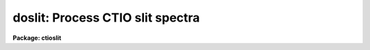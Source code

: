 .. _doslit:

doslit: Process CTIO slit spectra
=================================

**Package: ctioslit**

.. raw:: html

  </tr></table><p>
  <h3>Name</h3>
  <!-- BeginSection: 'NAME' -->
  <p>
  doslit -- Slit spectra data reduction task
  </p>
  <!-- EndSection:   'NAME' -->
  <h3>Usage</h3>
  <!-- BeginSection: 'USAGE' -->
  <p>
  doslit objects
  </p>
  <!-- EndSection:   'USAGE' -->
  <h3>Summary</h3>
  <!-- BeginSection: 'SUMMARY' -->
  <p>
  <b>Doslit</b> extracts, sky subtracts, wavelength calibrates, and flux
  calibrates simple two dimensional slit spectra which have been processed to
  remove the detector characteristics; i.e. CCD images have been bias, dark
  count, and flat field corrected.  It is primarily intended for
  spectrophotometry or radial velocities of stellar spectra with the spectra
  aligned with one of the image axes; i.e. the assumption is that extractions
  can be done by summing along image lines or columns.  The alignment does
  not have to be precise but only close enough that the wavelength difference
  across the spectrum profiles is insignificant.  The task is available
  in the <b>ctioslit</b>, <b>kpnoslit</b>, <b>kpnocoude</b>, and <b>specred</b>
  packages.
  </p>
  <!-- EndSection:   'SUMMARY' -->
  <h3>Parameters</h3>
  <!-- BeginSection: 'PARAMETERS' -->
  <dl>
  <dt><b>objects</b></dt>
  <!-- Sec='PARAMETERS' Level=0 Label='objects' Line='objects' -->
  <dd>List of object images to be processed.  Previously processed spectra are
  ignored unless the <i>redo</i> flag is set or the <i>update</i> flag is set
  and dependent calibration data has changed.  If the images contain the
  keyword IMAGETYP then only those with a value of <span style="font-family: monospace;">"object"</span> or <span style="font-family: monospace;">"OBJECT"</span>
  are used and those with a value of <span style="font-family: monospace;">"comp"</span> or <span style="font-family: monospace;">"COMPARISON"</span> are added
  to the list of arcs.  Extracted spectra are ignored.
  </dd>
  </dl>
  <dl>
  <dt><b>arcs = <span style="font-family: monospace;">""</span> (at least one if dispersion correcting)</b></dt>
  <!-- Sec='PARAMETERS' Level=0 Label='arcs' Line='arcs = "" (at least one if dispersion correcting)' -->
  <dd>List of arc calibration spectra.  These spectra are used to define
  the dispersion functions.  The first spectrum is used to mark lines
  and set the dispersion function interactively and dispersion functions
  for all other arc spectra are derived from it.  If the images contain
  the keyword IMAGETYP then only those with a value of <span style="font-family: monospace;">"comp"</span> or
  <span style="font-family: monospace;">"COMPARISON"</span> are used.  All others are ignored as are extracted spectra.
  </dd>
  </dl>
  <dl>
  <dt><b>arctable = <span style="font-family: monospace;">""</span> (optional) (refspectra)</b></dt>
  <!-- Sec='PARAMETERS' Level=0 Label='arctable' Line='arctable = "" (optional) (refspectra)' -->
  <dd>Table defining which arc spectra are to be assigned to which object
  spectra (see <b>refspectra</b>).  If not specified an assignment based
  on a header parameter, <i>sparams.sort</i>, such as the Julian date
  is made.
  </dd>
  </dl>
  <dl>
  <dt><b>standards = <span style="font-family: monospace;">""</span> (at least one if flux calibrating)</b></dt>
  <!-- Sec='PARAMETERS' Level=0 Label='standards' Line='standards = "" (at least one if flux calibrating)' -->
  <dd>List of standard star spectra.  The standard stars must have entries in
  the calibration database (package parameter <i>caldir</i>).
  </dd>
  </dl>
  <dl>
  <dt><b>readnoise = <span style="font-family: monospace;">"rdnoise"</span>, gain = <span style="font-family: monospace;">"gain"</span> (apsum)</b></dt>
  <!-- Sec='PARAMETERS' Level=0 Label='readnoise' Line='readnoise = "rdnoise", gain = "gain" (apsum)' -->
  <dd>Read out noise in photons and detector gain in photons per data value.
  This parameter defines the minimum noise sigma and the conversion between
  photon Poisson statistics and the data number statistics.  Image header
  keywords (case insensitive) may be specified to obtain the values from the
  image header.
  </dd>
  </dl>
  <dl>
  <dt><b>datamax = INDEF (apsum.saturation)</b></dt>
  <!-- Sec='PARAMETERS' Level=0 Label='datamax' Line='datamax = INDEF (apsum.saturation)' -->
  <dd>The maximum data value which is not a cosmic ray.
  When cleaning cosmic rays and/or using variance weighted extraction
  very strong cosmic rays (pixel values much larger than the data) can
  cause these operations to behave poorly.  If a value other than INDEF
  is specified then all data pixels in excess of this value will be
  excluded and the algorithms will yield improved results.
  This applies only to the object spectra and not the standard star or
  arc spectra.  For more
  on this see the discussion of the saturation parameter in the
  <b>apextract</b> package.
  </dd>
  </dl>
  <dl>
  <dt><b>width = 5. (apedit)</b></dt>
  <!-- Sec='PARAMETERS' Level=0 Label='width' Line='width = 5. (apedit)' -->
  <dd>Approximate full width of the spectrum profiles.  This parameter is used
  to define a width and error radius for the profile centering algorithm.
  </dd>
  </dl>
  <dl>
  <dt><b>crval = INDEF, cdelt = INDEF (autoidentify)</b></dt>
  <!-- Sec='PARAMETERS' Level=0 Label='crval' Line='crval = INDEF, cdelt = INDEF (autoidentify)' -->
  <dd>These parameters specify an approximate central wavelength and dispersion.
  They may be specified as numerical values, INDEF, or image header keyword
  names whose values are to be used.
  If both these parameters are INDEF then the automatic identification will
  not be done.
  </dd>
  </dl>
  <dl>
  <dt><b>dispcor = yes</b></dt>
  <!-- Sec='PARAMETERS' Level=0 Label='dispcor' Line='dispcor = yes' -->
  <dd>Dispersion correct spectra?  This may involve either defining a nonlinear
  dispersion coordinate system in the image header or resampling the
  spectra to uniform linear wavelength coordinates as selected by
  the parameter <i>sparams.linearize</i>.
  </dd>
  </dl>
  <dl>
  <dt><b>extcor = no</b></dt>
  <!-- Sec='PARAMETERS' Level=0 Label='extcor' Line='extcor = no' -->
  <dd>Extinction correct the spectra?
  </dd>
  </dl>
  <dl>
  <dt><b>fluxcal = no</b></dt>
  <!-- Sec='PARAMETERS' Level=0 Label='fluxcal' Line='fluxcal = no' -->
  <dd>Flux calibrate the spectra using standard star observations?
  </dd>
  </dl>
  <dl>
  <dt><b>resize = no (apresize)</b></dt>
  <!-- Sec='PARAMETERS' Level=0 Label='resize' Line='resize = no (apresize)' -->
  <dd>Resize the default aperture for each object based on the spectrum profile?
  </dd>
  </dl>
  <dl>
  <dt><b>clean = no (apsum)</b></dt>
  <!-- Sec='PARAMETERS' Level=0 Label='clean' Line='clean = no (apsum)' -->
  <dd>Detect and correct for bad pixels during extraction?  This is the same
  as the clean option in the <b>apextract</b> package.  If yes this also
  implies variance weighted extraction.  In addition the datamax parameters
  can be useful.
  </dd>
  </dl>
  <dl>
  <dt><b>splot = no</b></dt>
  <!-- Sec='PARAMETERS' Level=0 Label='splot' Line='splot = no' -->
  <dd>Plot the final spectra with the task <b>splot</b>?  In quicklook mode
  this is automatic and in non-quicklook mode it is queried.
  </dd>
  </dl>
  <dl>
  <dt><b>redo = no</b></dt>
  <!-- Sec='PARAMETERS' Level=0 Label='redo' Line='redo = no' -->
  <dd>Redo operations previously done?  If no then previously processed spectra
  in the object list will not be processed unless required by the
  update option.
  </dd>
  </dl>
  <dl>
  <dt><b>update = no</b></dt>
  <!-- Sec='PARAMETERS' Level=0 Label='update' Line='update = no' -->
  <dd>Update processing of previously processed spectra if the
  dispersion reference image or standard star calibration data are changed?
  </dd>
  </dl>
  <dl>
  <dt><b>quicklook = no</b></dt>
  <!-- Sec='PARAMETERS' Level=0 Label='quicklook' Line='quicklook = no' -->
  <dd>Extract and calibrate spectra with minimal interaction?  In quicklook mode
  only the initial dispersion function solution and standard star setup are
  done interactively.  Normally the <i>splot</i> option is set in this mode to
  produce an automatic final spectrum plot for each object.  It is
  recommended that this mode not be used for final reductions.
  </dd>
  </dl>
  <dl>
  <dt><b>batch = yes</b></dt>
  <!-- Sec='PARAMETERS' Level=0 Label='batch' Line='batch = yes' -->
  <dd>Process spectra as a background or batch job provided there are no interactive
  steps remaining.
  </dd>
  </dl>
  <dl>
  <dt><b>listonly = no</b></dt>
  <!-- Sec='PARAMETERS' Level=0 Label='listonly' Line='listonly = no' -->
  <dd>List processing steps but don't process?
  </dd>
  </dl>
  <dl>
  <dt><b>sparams = <span style="font-family: monospace;">""</span> (pset)</b></dt>
  <!-- Sec='PARAMETERS' Level=0 Label='sparams' Line='sparams = "" (pset)' -->
  <dd>Name of parameter set containing additional processing parameters.  This
  parameter is only for indicating the link to the parameter set
  <b>sparams</b> and should not be given a value.  The parameter set may be
  examined and modified in the usual ways (typically with <span style="font-family: monospace;">"epar sparams"</span>
  or <span style="font-family: monospace;">":e sparams"</span> from the parameter editor).  The parameters are
  described below.
  </dd>
  </dl>
  <p style="text-align:center">-- GENERAL PARAMETERS --
  
  </p>
  <dl>
  <dt><b>line = INDEF, nsum = 10</b></dt>
  <!-- Sec='PARAMETERS' Level=0 Label='line' Line='line = INDEF, nsum = 10' -->
  <dd>The dispersion line (line or column perpendicular to the dispersion
  axis) and number of adjacent lines (half before and half after unless
  at the end of the image) used in finding, resizing,
  editing, and tracing operations.  A line of INDEF selects the middle of the
  image along the dispersion axis.
  </dd>
  </dl>
  <dl>
  <dt><b>extras = no (apsum)</b></dt>
  <!-- Sec='PARAMETERS' Level=0 Label='extras' Line='extras = no (apsum)' -->
  <dd>Include raw unweighted and uncleaned spectra, the background spectra, and
  the estimated sigmas in a three dimensional output image format.
  See the discussion in the <b>apextract</b> package for further information.
  </dd>
  </dl>
  <p style="text-align:center">-- DEFAULT APERTURE LIMITS --
  
  </p>
  <dl>
  <dt><b>lower = -3., upper = 3. (apdefault)</b></dt>
  <!-- Sec='PARAMETERS' Level=0 Label='lower' Line='lower = -3., upper = 3. (apdefault)' -->
  <dd>Default lower and upper aperture limits relative to the aperture center.
  These limits are used when the apertures are first defined.
  </dd>
  </dl>
  <p style="text-align:center">-- AUTOMATIC APERTURE RESIZING PARAMETERS --
  
  </p>
  <dl>
  <dt><b>ylevel = 0.05 (apresize)</b></dt>
  <!-- Sec='PARAMETERS' Level=0 Label='ylevel' Line='ylevel = 0.05 (apresize)' -->
  <dd>Fraction of the peak to set aperture limits during automatic resizing.
  </dd>
  </dl>
  <p style="text-align:center">-- TRACE PARAMETERS --
  
  </p>
  <dl>
  <dt><b>t_step = 10 (aptrace)</b></dt>
  <!-- Sec='PARAMETERS' Level=0 Label='t_step' Line='t_step = 10 (aptrace)' -->
  <dd>Step along the dispersion axis between determination of the spectrum
  positions.  Note the <i>nsum</i> parameter is also used to enhance the
  signal-to-noise at each step.
  </dd>
  </dl>
  <dl>
  <dt><b>t_function = <span style="font-family: monospace;">"spline3"</span>, t_order = 1 (aptrace)</b></dt>
  <!-- Sec='PARAMETERS' Level=0 Label='t_function' Line='t_function = "spline3", t_order = 1 (aptrace)' -->
  <dd>Default trace fitting function and order.  The fitting function types are
  <span style="font-family: monospace;">"chebyshev"</span> polynomial, <span style="font-family: monospace;">"legendre"</span> polynomial, <span style="font-family: monospace;">"spline1"</span> linear spline, and
  <span style="font-family: monospace;">"spline3"</span> cubic spline.  The order refers to the number of terms in the
  polynomial functions or the number of spline pieces in the spline
  functions.
  </dd>
  </dl>
  <dl>
  <dt><b>t_niterate = 1, t_low = 3., t_high = 3. (aptrace)</b></dt>
  <!-- Sec='PARAMETERS' Level=0 Label='t_niterate' Line='t_niterate = 1, t_low = 3., t_high = 3. (aptrace)' -->
  <dd>Default number of rejection iterations and rejection sigma thresholds.
  </dd>
  </dl>
  <p style="text-align:center">-- APERTURE EXTRACTION PARAMETERS --
  
  </p>
  <dl>
  <dt><b>weights = <span style="font-family: monospace;">"none"</span> (apsum) (none|variance)</b></dt>
  <!-- Sec='PARAMETERS' Level=0 Label='weights' Line='weights = "none" (apsum) (none|variance)' -->
  <dd>Type of extraction weighting.  Note that if the <i>clean</i> parameter is
  set then the weights used are <span style="font-family: monospace;">"variance"</span> regardless of the weights
  specified by this parameter.  The choices are:
  <dl>
  <dt><b><span style="font-family: monospace;">"none"</span></b></dt>
  <!-- Sec='PARAMETERS' Level=1 Label='' Line='"none"' -->
  <dd>The pixels are summed without weights except for partial pixels at the
  ends.
  </dd>
  </dl>
  <dl>
  <dt><b><span style="font-family: monospace;">"variance"</span></b></dt>
  <!-- Sec='PARAMETERS' Level=1 Label='' Line='"variance"' -->
  <dd>The extraction is weighted by the variance based on the data values
  and a poisson/ccd model using the <i>gain</i> and <i>readnoise</i>
  parameters.
  </dd>
  </dl>
  </dd>
  </dl>
  <dl>
  <dt><b>pfit = <span style="font-family: monospace;">"fit1d"</span> (apsum and approfile) (fit1d|fit2d)</b></dt>
  <!-- Sec='PARAMETERS' Level=0 Label='pfit' Line='pfit = "fit1d" (apsum and approfile) (fit1d|fit2d)' -->
  <dd>Type of profile fitting algorithm to use.  The <span style="font-family: monospace;">"fit1d"</span> algorithm is
  preferred except in cases of extreme tilt.
  </dd>
  </dl>
  <dl>
  <dt><b>lsigma = 3., usigma = 3. (apsum)</b></dt>
  <!-- Sec='PARAMETERS' Level=0 Label='lsigma' Line='lsigma = 3., usigma = 3. (apsum)' -->
  <dd>Lower and upper rejection thresholds, given as a number of times the
  estimated sigma of a pixel, for cleaning.
  </dd>
  </dl>
  <p style="text-align:center">-- DEFAULT BACKGROUND PARAMETERS --
  
  </p>
  <dl>
  <dt><b>background = <span style="font-family: monospace;">"fit"</span> (apsum) (none|average|median|minimum|fit)</b></dt>
  <!-- Sec='PARAMETERS' Level=0 Label='background' Line='background = "fit" (apsum) (none|average|median|minimum|fit)' -->
  <dd>Type of background subtraction.  The choices are <span style="font-family: monospace;">"none"</span> for no background
  subtraction, <span style="font-family: monospace;">"average"</span> to average the background within the background
  regions, <span style="font-family: monospace;">"median"</span> to use the median in the background regions, <span style="font-family: monospace;">"minimum"</span> to
  use the minimum in the background regions, or <span style="font-family: monospace;">"fit"</span> to fit across the
  dispersion using the background within the background regions.  Note that
  the <span style="font-family: monospace;">"average"</span> option does not do any medianing or bad pixel checking,
  something which is recommended.  The fitting option is slower than the
  other options and requires additional fitting parameter.
  </dd>
  </dl>
  <dl>
  <dt><b>b_function = <span style="font-family: monospace;">"legendre"</span>, b_order = 1 (apsum)</b></dt>
  <!-- Sec='PARAMETERS' Level=0 Label='b_function' Line='b_function = "legendre", b_order = 1 (apsum)' -->
  <dd>Default background fitting function and order.  The fitting function types are
  <span style="font-family: monospace;">"chebyshev"</span> polynomial, <span style="font-family: monospace;">"legendre"</span> polynomial, <span style="font-family: monospace;">"spline1"</span> linear spline, and
  <span style="font-family: monospace;">"spline3"</span> cubic spline.  The order refers to the number of
  terms in the polynomial functions or the number of spline pieces in the spline
  functions.
  </dd>
  </dl>
  <dl>
  <dt><b>b_sample = <span style="font-family: monospace;">"-10:-6,6:10"</span> (apsum)</b></dt>
  <!-- Sec='PARAMETERS' Level=0 Label='b_sample' Line='b_sample = "-10:-6,6:10" (apsum)' -->
  <dd>Default background sample.  The sample is given by a set of colon separated
  ranges each separated by either whitespace or commas.  The string <span style="font-family: monospace;">"*"</span> refers
  to all points.  Note that the background coordinates are relative to the
  aperture center and not image pixel coordinates so the endpoints need not
  be integer.  It is recommended that the background regions be examined
  and set interactively with the <span style="font-family: monospace;">'b'</span> key in the interactive aperture
  definition mode.  This requires <i>quicklook</i> to be no.
  </dd>
  </dl>
  <dl>
  <dt><b>b_naverage = -100 (apsum)</b></dt>
  <!-- Sec='PARAMETERS' Level=0 Label='b_naverage' Line='b_naverage = -100 (apsum)' -->
  <dd>Default number of points to average or median.  Positive numbers
  average that number of sequential points to form a fitting point.
  Negative numbers median that number, in absolute value, of sequential
  points.  A value of 1 does no averaging and each data point is used in the
  fit.
  </dd>
  </dl>
  <dl>
  <dt><b>b_niterate = 1 (apsum)</b></dt>
  <!-- Sec='PARAMETERS' Level=0 Label='b_niterate' Line='b_niterate = 1 (apsum)' -->
  <dd>Default number of rejection iterations.  If greater than zero the fit is
  used to detect deviant fitting points and reject them before repeating the
  fit.  The number of iterations of this process is given by this parameter.
  </dd>
  </dl>
  <dl>
  <dt><b>b_low_reject = 3., b_high_reject = 3. (apsum)</b></dt>
  <!-- Sec='PARAMETERS' Level=0 Label='b_low_reject' Line='b_low_reject = 3., b_high_reject = 3. (apsum)' -->
  <dd>Default background lower and upper rejection sigmas.  If greater than zero
  points deviating from the fit below and above the fit by more than this
  number of times the sigma of the residuals are rejected before refitting.
  </dd>
  </dl>
  <p style="text-align:center">-- ARC DISPERSION FUNCTION PARAMETERS --
  
  </p>
  <dl>
  <dt><b>threshold = 10. (autoidentify/identify/reidentify)</b></dt>
  <!-- Sec='PARAMETERS' Level=0 Label='threshold' Line='threshold = 10. (autoidentify/identify/reidentify)' -->
  <dd>In order for a feature center to be determined the range of pixel intensities
  around the feature must exceed this threshold.
  </dd>
  </dl>
  <dl>
  <dt><b>coordlist = <span style="font-family: monospace;">"linelists$idhenear.dat"</span> (autoidentify/identify)</b></dt>
  <!-- Sec='PARAMETERS' Level=0 Label='coordlist' Line='coordlist = "linelists$idhenear.dat" (autoidentify/identify)' -->
  <dd>Arc line list consisting of an ordered list of wavelengths.
  Some standard line lists are available in the directory <span style="font-family: monospace;">"linelists$"</span>.
  </dd>
  </dl>
  <dl>
  <dt><b>match = -3. (autoidentify/identify)</b></dt>
  <!-- Sec='PARAMETERS' Level=0 Label='match' Line='match = -3. (autoidentify/identify)' -->
  <dd>The maximum difference for a match between the dispersion function computed
  value and a wavelength in the coordinate list.
  </dd>
  </dl>
  <dl>
  <dt><b>fwidth = 4. (autoidentify/identify)</b></dt>
  <!-- Sec='PARAMETERS' Level=0 Label='fwidth' Line='fwidth = 4. (autoidentify/identify)' -->
  <dd>Approximate full base width (in pixels) of arc lines.
  </dd>
  </dl>
  <dl>
  <dt><b>cradius = 10. (reidentify)</b></dt>
  <!-- Sec='PARAMETERS' Level=0 Label='cradius' Line='cradius = 10. (reidentify)' -->
  <dd>Radius from previous position to reidentify arc line.
  </dd>
  </dl>
  <dl>
  <dt><b>i_function = <span style="font-family: monospace;">"spline3"</span>, i_order = 1 (autoidentify/identify)</b></dt>
  <!-- Sec='PARAMETERS' Level=0 Label='i_function' Line='i_function = "spline3", i_order = 1 (autoidentify/identify)' -->
  <dd>The default function and order to be fit to the arc wavelengths as a
  function of the pixel coordinate.  The functions choices are <span style="font-family: monospace;">"chebyshev"</span>,
  <span style="font-family: monospace;">"legendre"</span>, <span style="font-family: monospace;">"spline1"</span>, or <span style="font-family: monospace;">"spline3"</span>.
  </dd>
  </dl>
  <dl>
  <dt><b>i_niterate = 0, i_low = 3.0, i_high = 3.0 (autoidentify/identify)</b></dt>
  <!-- Sec='PARAMETERS' Level=0 Label='i_niterate' Line='i_niterate = 0, i_low = 3.0, i_high = 3.0 (autoidentify/identify)' -->
  <dd>Number of rejection iterations and sigma thresholds for rejecting arc
  lines from the dispersion function fits.
  </dd>
  </dl>
  <dl>
  <dt><b>refit = yes (reidentify)</b></dt>
  <!-- Sec='PARAMETERS' Level=0 Label='refit' Line='refit = yes (reidentify)' -->
  <dd>Refit the dispersion function?  If yes and there is more than 1 line
  and a dispersion function was defined in the initial arc reference then a new
  dispersion function of the same type as in the reference image is fit
  using the new pixel positions.  Otherwise only a zero point shift is
  determined for the revised fitted coordinates without changing the
  form of the dispersion function.
  </dd>
  </dl>
  <dl>
  <dt><b>addfeatures = no (reidentify)</b></dt>
  <!-- Sec='PARAMETERS' Level=0 Label='addfeatures' Line='addfeatures = no (reidentify)' -->
  <dd>Add new features from a line list during each reidentification?
  This option can be used to compensate for lost features from the
  reference solution.  Care should be exercised that misidentified features
  are not introduced.
  </dd>
  </dl>
  <p style="text-align:center">-- AUTOMATIC ARC ASSIGNMENT PARAMETERS --
  
  </p>
  <dl>
  <dt><b>select = <span style="font-family: monospace;">"interp"</span> (refspectra)</b></dt>
  <!-- Sec='PARAMETERS' Level=0 Label='select' Line='select = "interp" (refspectra)' -->
  <dd>Selection method for assigning wavelength calibration spectra.
  Note that an arc assignment table may be used to override the selection
  method and explicitly assign arc spectra to object spectra.
  The automatic selection methods are:
  <dl>
  <dt><b>average</b></dt>
  <!-- Sec='PARAMETERS' Level=1 Label='average' Line='average' -->
  <dd>Average two reference spectra without regard to any
  sort or group parameters.
  If only one reference spectrum is specified then it is assigned with a
  warning.  If more than two reference spectra are specified then only the
  first two are used and a warning is given.  There is no checking of the
  group values.
  </dd>
  </dl>
  <dl>
  <dt><b>following</b></dt>
  <!-- Sec='PARAMETERS' Level=1 Label='following' Line='following' -->
  <dd>Select the nearest following spectrum in the reference list based on the
  sort and group parameters.  If there is no following spectrum use the
  nearest preceding spectrum.
  </dd>
  </dl>
  <dl>
  <dt><b>interp</b></dt>
  <!-- Sec='PARAMETERS' Level=1 Label='interp' Line='interp' -->
  <dd>Interpolate between the preceding and following spectra in the reference
  list based on the sort and group parameters.  If there is no preceding and
  following spectrum use the nearest spectrum.  The interpolation is weighted
  by the relative distances of the sorting parameter (see cautions in
  DESCRIPTION section).
  </dd>
  </dl>
  <dl>
  <dt><b>match</b></dt>
  <!-- Sec='PARAMETERS' Level=1 Label='match' Line='match' -->
  <dd>Match each input spectrum with the reference spectrum list in order.
  This overrides any group values.
  </dd>
  </dl>
  <dl>
  <dt><b>nearest</b></dt>
  <!-- Sec='PARAMETERS' Level=1 Label='nearest' Line='nearest' -->
  <dd>Select the nearest spectrum in the reference list based on the sort and
  group parameters.
  </dd>
  </dl>
  <dl>
  <dt><b>preceding</b></dt>
  <!-- Sec='PARAMETERS' Level=1 Label='preceding' Line='preceding' -->
  <dd>Select the nearest preceding spectrum in the reference list based on the
  sort and group parameters.  If there is no preceding spectrum use the
  nearest following spectrum.
  </dd>
  </dl>
  </dd>
  </dl>
  <dl>
  <dt><b>sort = <span style="font-family: monospace;">"jd"</span> (setjd and refspectra)</b></dt>
  <!-- Sec='PARAMETERS' Level=0 Label='sort' Line='sort = "jd" (setjd and refspectra)' -->
  <dd>Image header keyword to be used as the sorting parameter for selection
  based on order.  The header parameter must be numeric but otherwise may
  be anything.  Common sorting parameters are times or positions.
  </dd>
  </dl>
  <dl>
  <dt><b>group = <span style="font-family: monospace;">"ljd"</span> (setjd and refspectra)</b></dt>
  <!-- Sec='PARAMETERS' Level=0 Label='group' Line='group = "ljd" (setjd and refspectra)' -->
  <dd>Image header keyword to be used to group spectra.  For those selection
  methods which use the group parameter the reference and object
  spectra must have identical values for this keyword.  This can
  be anything but it must be constant within a group.  Common grouping
  parameters are the date of observation <span style="font-family: monospace;">"date-obs"</span> (provided it does not
  change over a night) or the local Julian day number.
  </dd>
  </dl>
  <dl>
  <dt><b>time = no, timewrap = 17. (refspectra)</b></dt>
  <!-- Sec='PARAMETERS' Level=0 Label='time' Line='time = no, timewrap = 17. (refspectra)' -->
  <dd>Is the sorting parameter a 24 hour time?  If so then the time origin
  for the sorting is specified by the timewrap parameter.  This time
  should precede the first observation and follow the last observation
  in a 24 hour cycle.
  </dd>
  </dl>
  <p style="text-align:center">-- DISPERSION  CORRECTION PARAMETERS --
  
  </p>
  <dl>
  <dt><b>linearize = yes (dispcor)</b></dt>
  <!-- Sec='PARAMETERS' Level=0 Label='linearize' Line='linearize = yes (dispcor)' -->
  <dd>Interpolate the spectra to a linear dispersion sampling?  If yes the
  spectra will be interpolated to a linear or log linear sampling using
  the linear dispersion parameters specified by other parameters.  If
  no the nonlinear dispersion function(s) from the dispersion function
  database are assigned to the input image world coordinate system
  and the spectral data is not interpolated.  Note the interpolation
  function type is set by the package parameter <i>interp</i>.
  </dd>
  </dl>
  <dl>
  <dt><b>log = no (dispcor)</b></dt>
  <!-- Sec='PARAMETERS' Level=0 Label='log' Line='log = no (dispcor)' -->
  <dd>Use linear logarithmic wavelength coordinates?  Linear logarithmic
  wavelength coordinates have wavelength intervals which are constant
  in the logarithm of the wavelength.
  </dd>
  </dl>
  <dl>
  <dt><b>flux = yes (dispcor)</b></dt>
  <!-- Sec='PARAMETERS' Level=0 Label='flux' Line='flux = yes (dispcor)' -->
  <dd>Conserve the total flux during interpolation?  If <i>no</i> the output
  spectrum is interpolated from the input spectrum at each output
  wavelength coordinate.  If <i>yes</i> the input spectrum is integrated
  over the extent of each output pixel.  This is slower than
  simple interpolation.
  </dd>
  </dl>
  <p style="text-align:center">-- SENSITIVITY CALIBRATION PARAMETERS --
  
  </p>
  <dl>
  <dt><b>s_function = <span style="font-family: monospace;">"spline3"</span>, s_order = 1 (sensfunc)</b></dt>
  <!-- Sec='PARAMETERS' Level=0 Label='s_function' Line='s_function = "spline3", s_order = 1 (sensfunc)' -->
  <dd>Function and order used to fit the sensitivity data.  The function types
  are <span style="font-family: monospace;">"chebyshev"</span> polynomial, <span style="font-family: monospace;">"legendre"</span> polynomial, <span style="font-family: monospace;">"spline3"</span> cubic spline,
  and <span style="font-family: monospace;">"spline1"</span> linear spline.  Order of the sensitivity fitting function.
  The value corresponds to the number of polynomial terms or the number of
  spline pieces.  The default values may be changed interactively.
  </dd>
  </dl>
  <dl>
  <dt><b>fnu = no (calibrate)</b></dt>
  <!-- Sec='PARAMETERS' Level=0 Label='fnu' Line='fnu = no (calibrate)' -->
  <dd>The default calibration is into units of F-lambda. If <i>fnu</i> = yes then
  the calibrated spectrum will be in units of F-nu.
  </dd>
  </dl>
  <p style="text-align:center">PACKAGE PARAMETERS
  
  </p>
  <p>
  The following package parameters are used by this task.  The default values
  may vary depending on the package.
  </p>
  <dl>
  <dt><b>dispaxis = 2</b></dt>
  <!-- Sec='PARAMETERS' Level=0 Label='dispaxis' Line='dispaxis = 2' -->
  <dd>Default dispersion axis.  The dispersion axis is 1 for dispersion
  running along image lines and 2 for dispersion running along image
  columns.  If the image header parameter DISPAXIS is defined it has
  precedence over this parameter.  The default value defers to the
  package parameter of the same name.
  </dd>
  </dl>
  <dl>
  <dt><b>extinction (standard, sensfunc, calibrate)</b></dt>
  <!-- Sec='PARAMETERS' Level=0 Label='extinction' Line='extinction (standard, sensfunc, calibrate)' -->
  <dd>Extinction file for a site.  There are two extinction files in the
  NOAO standards library, onedstds$, for KPNO and CTIO.  These extinction
  files are used for extinction and flux calibration.
  </dd>
  </dl>
  <dl>
  <dt><b>caldir (standard)</b></dt>
  <!-- Sec='PARAMETERS' Level=0 Label='caldir' Line='caldir (standard)' -->
  <dd>Standard star calibration directory.  A directory containing standard
  star data files.  Note that the directory name must end with <span style="font-family: monospace;">'/'</span>.
  There are a number of standard star calibrations directories in the NOAO
  standards library, onedstds$.
  </dd>
  </dl>
  <dl>
  <dt><b>observatory = <span style="font-family: monospace;">"observatory"</span> (observatory)</b></dt>
  <!-- Sec='PARAMETERS' Level=0 Label='observatory' Line='observatory = "observatory" (observatory)' -->
  <dd>The default observatory to use for latitude dependent computations.
  If the OBSERVAT keyword in the image header it takes precedence over
  this parameter.
  </dd>
  </dl>
  <dl>
  <dt><b>interp = <span style="font-family: monospace;">"poly5"</span> (nearest|linear|poly3|poly5|spline3|sinc) (dispcor)</b></dt>
  <!-- Sec='PARAMETERS' Level=0 Label='interp' Line='interp = "poly5" (nearest|linear|poly3|poly5|spline3|sinc) (dispcor)' -->
  <dd>Spectrum interpolation type used when spectra are resampled.  The choices are:
  <pre>
  	nearest - nearest neighbor
  	 linear - linear
  	  poly3 - 3rd order polynomial
  	  poly5 - 5th order polynomial
  	spline3 - cubic spline
  	   sinc - sinc function
  </pre>
  </dd>
  </dl>
  <dl>
  <dt><b>database = <span style="font-family: monospace;">"database"</span></b></dt>
  <!-- Sec='PARAMETERS' Level=0 Label='database' Line='database = "database"' -->
  <dd>Database name used by various tasks.  This is a directory which is created
  if necessary.
  </dd>
  </dl>
  <dl>
  <dt><b>verbose = no</b></dt>
  <!-- Sec='PARAMETERS' Level=0 Label='verbose' Line='verbose = no' -->
  <dd>Verbose output?  If set then almost all the information written to the
  logfile is also written to the terminal except when the task is a
  background or batch process.
  </dd>
  </dl>
  <dl>
  <dt><b>logfile = <span style="font-family: monospace;">"logfile"</span></b></dt>
  <!-- Sec='PARAMETERS' Level=0 Label='logfile' Line='logfile = "logfile"' -->
  <dd>If specified detailed text log information is written to this file.
  </dd>
  </dl>
  <dl>
  <dt><b>plotfile = <span style="font-family: monospace;">""</span></b></dt>
  <!-- Sec='PARAMETERS' Level=0 Label='plotfile' Line='plotfile = ""' -->
  <dd>If specified metacode plots are recorded in this file for later review.
  Since plot information can become large this should be used only if
  really desired.
  </dd>
  </dl>
  <!-- EndSection:   'PARAMETERS' -->
  <h3>Environment parameters</h3>
  <!-- BeginSection: 'ENVIRONMENT PARAMETERS' -->
  <p>
  The environment parameter <i>imtype</i> is used to determine the extension
  of the images to be processed and created.  This allows use with any
  supported image extension.  For STF images the extension has to be exact;
  for example <span style="font-family: monospace;">"d1h"</span>.
  </p>
  <!-- EndSection:   'ENVIRONMENT PARAMETERS' -->
  <h3>Description</h3>
  <!-- BeginSection: 'DESCRIPTION' -->
  <p>
  <b>Doslit</b> extracts, sky subtracts, wavelength calibrates, and flux
  calibrates simple two dimensional slit spectra which have been processed to
  remove the detector characteristics; i.e. CCD images have been bias, dark
  count, and flat field corrected.  It is primarily intended for
  spectrophotometry or radial velocities of stellar spectra with the spectra
  aligned with one of the image axes; i.e. the assumption is that extractions
  can be done by summing along image lines or columns.  The alignment does
  not have to be precise but only close enough that the wavelength difference
  across the spectrum profiles is insignificant.  Extended objects requiring
  accurate geometric alignment over many pixels are reduced using the
  <b>longslit</b> package.
  </p>
  <p>
  The task is a command language script which collects and combines the
  functions and parameters of many general purpose tasks to provide a single,
  complete data reduction path and a degree of guidance, automation, and
  record keeping.  In the following description and in the parameter section
  the various general tasks used are identified.  Further
  information about those tasks and their parameters may be found in their
  documentation.  <b>Doslit</b> also simplifies and consolidates parameters
  from those tasks and keeps track of previous processing to avoid
  duplications.
  </p>
  <p>
  The general organization of the task is to do the interactive setup steps,
  such as the reference dispersion function
  determination, first using representative calibration data and then perform
  the majority of the reductions automatically, possibly as a background
  process, with reference to the setup data.  In addition, the task
  determines which setup and processing operations have been completed in
  previous executions of the task and, contingent on the <i>redo</i> and
  <i>update</i> options, skip or repeat some or all the steps.
  </p>
  <p>
  The description is divided into a quick usage outline followed by details
  of the parameters and algorithms.  The usage outline is provided as a
  checklist and a refresher for those familiar with this task and the
  component tasks.  It presents only the default or recommended usage
  since there are many variations possible.
  </p>
  <p>
  <b>Usage Outline</b>
  </p>
  <dl>
  <dt><b>[1]</b></dt>
  <!-- Sec='DESCRIPTION' Level=0 Label='' Line='[1]' -->
  <dd>The images are first processed with <b>ccdproc</b> for overscan,
  zero level, dark count, and flat field corrections.
  </dd>
  </dl>
  <dl>
  <dt><b>[2]</b></dt>
  <!-- Sec='DESCRIPTION' Level=0 Label='' Line='[2]' -->
  <dd>Set the <b>doslit</b> parameters with <b>eparam</b>.  Specify the object
  images to be processed,
  one or more arc images, and one or more standard
  star images.  If there are many object, arc, or standard star images
  you might prepare <span style="font-family: monospace;">"@ files"</span>.  Set the detector and data
  specific parameters.  Select the processing options desired.
  Finally you might wish to review the <i>sparams</i> algorithm parameters
  though the defaults are probably adequate.
  </dd>
  </dl>
  <dl>
  <dt><b>[3]</b></dt>
  <!-- Sec='DESCRIPTION' Level=0 Label='' Line='[3]' -->
  <dd>Run the task.  This may be repeated multiple times with different
  observations and the task will generally only do the setup steps
  once and only process new images.  Queries presented during the
  execution for various interactive operations may be answered with
  <span style="font-family: monospace;">"yes"</span>, <span style="font-family: monospace;">"no"</span>, <span style="font-family: monospace;">"YES"</span>, or <span style="font-family: monospace;">"NO"</span>.  The lower case responses apply just
  to that query while the upper case responses apply to all further
  such queries during the current execution and no further queries of that
  type will be made.
  </dd>
  </dl>
  <dl>
  <dt><b>[4]</b></dt>
  <!-- Sec='DESCRIPTION' Level=0 Label='' Line='[4]' -->
  <dd>Apertures are defined for all the standard and object images.  This is only
  done if there are no previous aperture definitions for the image.
  The highest peak is found and centered and the default aperture limits
  are set.  If the resize option is set the aperture is resized by finding
  the level which  is 5% (the default) of the peak above local background.
  If not using the quicklook option you now have the option
  of entering the aperture editing loop to check the aperture position,
  size, and background fitting parameters, and possibly add additional
  apertures.  This is step is highly recommended.
  It is important to check the background regions with the <span style="font-family: monospace;">'b'</span>
  key.  To exit the background mode and then
  to exit the review mode use <span style="font-family: monospace;">'q'</span>.
  The spectrum positions at a series of points along the dispersion are
  measured and a function is fit to these positions.  If not using the
  quicklook option the traced positions may be examined interactively and the
  fitting parameters adjusted.  To exit the interactive fitting type <span style="font-family: monospace;">'q'</span>.
  </dd>
  </dl>
  <dl>
  <dt><b>[5]</b></dt>
  <!-- Sec='DESCRIPTION' Level=0 Label='' Line='[5]' -->
  <dd>If dispersion correction is selected the first arc in the arc list is
  extracted.  The dispersion function is defined using the task
  <b>autoidentify</b>.  The <i>crval</i> and <i>cdelt</i> parameters are used in
  the automatic identification.  Whether or not the automatic identification
  is successful you will be shown the result of the arc line identification.
  If the automatic identification is not successful identify a few arc lines
  with with <span style="font-family: monospace;">'m'</span> and use the <span style="font-family: monospace;">'l'</span> line list identification command to
  automatically add additional lines and fit the dispersion function.  Check
  the quality of the dispersion function fit with <span style="font-family: monospace;">'f'</span>.  When satisfied exit
  with <span style="font-family: monospace;">'q'</span>.
  </dd>
  </dl>
  <dl>
  <dt><b>[6]</b></dt>
  <!-- Sec='DESCRIPTION' Level=0 Label='' Line='[6]' -->
  <dd>If the flux calibration option is selected the standard star spectra are
  processed (if not done previously).  The images are
  extracted and wavelength calibrated.  The appropriate arc
  calibration spectra are extracted and the dispersion function refit
  using the arc reference spectrum as a starting point.  The standard star
  fluxes through the calibration bandpasses are compiled.  You are queried
  for the name of the standard star calibration data file.
  After all the standard stars are processed a sensitivity function is
  determined using the interactive task <b>sensfunc</b>.  Finally, the
  standard star spectra are extinction corrected and flux calibrated
  using the derived sensitivity function.
  </dd>
  </dl>
  <dl>
  <dt><b>[7]</b></dt>
  <!-- Sec='DESCRIPTION' Level=0 Label='' Line='[7]' -->
  <dd>The object spectra are now automatically
  extracted, wavelength calibrated, and flux calibrated.
  </dd>
  </dl>
  <dl>
  <dt><b>[8]</b></dt>
  <!-- Sec='DESCRIPTION' Level=0 Label='' Line='[8]' -->
  <dd>The option to examine the final spectra with <b>splot</b> may be given.
  To exit type <span style="font-family: monospace;">'q'</span>.  In quicklook mode the spectra are plotted
  noninteractively with <b>bplot</b>.
  </dd>
  </dl>
  <dl>
  <dt><b>[9]</b></dt>
  <!-- Sec='DESCRIPTION' Level=0 Label='' Line='[9]' -->
  <dd>The final spectra will have the same name as the original 2D images
  with a <span style="font-family: monospace;">".ms"</span> extension added.
  </dd>
  </dl>
  <p>
  <b>Spectra and Data Files</b>
  </p>
  <p>
  The basic input consists of two dimensional slit object, standard star, and
  arc calibration spectra stored as IRAF images.
  The type of image format is defined by the
  environment parameter <i>imtype</i>.  Only images with that extension will
  be processed and created.
  The raw CCD images must be
  processed to remove overscan, bias, dark count, and flat field effects.
  This is generally done using the <b>ccdred</b> package.  Lines of constant
  wavelength should be closely aligned with one of the image axes though a
  small amount of misalignment only causes a small loss of resolution.  For
  large misalignments one may use the <b>rotate</b> task.  More complex
  geometric problems and observations of extended objects should be handled
  by the <b>longslit</b> package.
  </p>
  <p>
  The arc
  spectra are comparison arc lamp observations (they must all be of the same
  type).  The assignment of arc calibration exposures to object exposures is
  generally done by selecting the nearest in time and interpolating.
  However, the optional <i>arc assignment table</i> may be used to explicitly
  assign arc images to specific objects.  The format of this file is
  described in task <b>refspectra</b>.
  </p>
  <p>
  The final reduced spectra are recorded in one, two or three dimensional IRAF
  images.  The images have the same name as the original images with an added
  <span style="font-family: monospace;">".ms"</span> extension.  Each line in the reduced image is a one dimensional
  spectrum with associated aperture, wavelength, and identification
  information.  With a single aperture the image will be one dimensional
  and with multiple apertures the image will be two dimensional.
  When the <i>extras</i> parameter is set the images will be three
  dimensional (regardless of the number of apertures) and the lines in the
  third dimension contain additional information (see
  <b>apsum</b> for further details).  These spectral formats are accepted by the
  one dimensional spectroscopy tasks such as the plotting tasks <b>splot</b>
  and <b>specplot</b>.
  </p>
  <p>
  <b>Package Parameters</b>
  </p>
  <p>
  The package parameters set parameters which change
  infrequently and set the standard I/O functions.  The extinction file
  is used for making extinction corrections and the standard star
  calibration directory is used for determining flux calibrations from
  standard star observations.  The calibration directories contain data files
  with standard star fluxes and band passes.  The available extinction
  files and flux calibration directories may be listed using the command:
  </p>
  <pre>
  
  	cl&gt; help onedstds
  
  </pre>
  <p>
  The extinction correction requires computation of an air mass using the
  task <b>setairmass</b>.  The air mass computation needs information
  about the observation and, in particular, the latitude of the observatory.
  This is determined using the OBSERVAT image header keyword.  If this
  keyword is not present the observatory parameter is used.  See the
  task <b>observatory</b> for more on defining the observatory parameters.
  </p>
  <p>
  The spectrum interpolation type is used whenever a spectrum needs to be
  resampled for linearization or performing operations between spectra
  with different sampling.  The <span style="font-family: monospace;">"sinc"</span> interpolation may be of interest
  as an alternative but see the cautions given in <b>onedspec.package</b>.
  </p>
  <p>
  The general direction in which the spectra run is specified by the
  dispersion axis parameter.  Recall that ideally it is the direction
  of constant wavelength which should be aligned with an image axis and
  the dispersion direction may not be exactly aligned because atmospheric
  dispersion.
  </p>
  <p>
  The verbose parameter selects whether to print everything which goes
  into the log file on the terminal.  It is useful for monitoring
  what the <b>doslit</b> task does.  The log and plot files are useful for
  keeping a record of the processing.  A log file is highly recommended.
  A plot file provides a record of the apertures, traces, and extracted
  spectra but can become quite large.
  The plotfile is most conveniently viewed and printed with <b>gkimosaic</b>.
  </p>
  <p>
  <b>Processing Parameters</b>
  </p>
  <p>
  The input images are specified by image lists.  The lists may be
  a list of explicit comma separate image names, @ files, or image
  templates using pattern matching against file names in the directory.
  To allow wildcard image lists to be used safely and conveniently the
  image lists are checked to remove extracted images (the .ms images)
  and to automatically identify object and arc spectra.  Object and arc
  images are identified by the keyword IMAGETYP with values of <span style="font-family: monospace;">"object"</span>,
  <span style="font-family: monospace;">"OBJECT"</span>, <span style="font-family: monospace;">"comp"</span>, or <span style="font-family: monospace;">"COMPARISON"</span> (the current practice at NOAO).
  If arc images are found in the object list they are transferred to the
  arc list while if object images are found in the arc list they are ignored.
  All other image types, such as biases, darks, or flat fields, are
  ignored.  This behavior allows simply specifying all images with a wildcard
  in the object list with automatic selections of arc spectra or a
  wildcard in the arc list to automatically find the arc spectra.
  If the data lack the identifying information it is up to the user
  to explicitly set the proper lists.
  </p>
  <p>
  The arc assignment table is a file which may be used to assign
  specific arc spectra to specific object and standard star spectra.
  For more on this option see <b>refspectra</b>.
  </p>
  <p>
  The next set of parameters describe the noise characteristics and
  spectrum characteristics.  The read out noise and gain are used when
  <span style="font-family: monospace;">"cleaning"</span> cosmic rays and when using variance or optimal weighting.  These
  parameters must be fairly accurate.  Note that these are the effective
  parameters and must be adjusted if previous processing has modified the
  pixel values; such as with an unnormalized flat field.
  The variance
  weighting and cosmic-ray cleanning are sensitive to extremely strong
  cosmic-rays; ones which are hundreds of times brighter than the
  spectrum.  The <i>datamax</i> is used to set an upper limit for any
  real data.  Any pixels above this value will be flagged as cosmic-rays
  and will not affect the extractions.
  </p>
  <p>
  The profile width should be approximately the full width
  at the profile base.  This parameter is used for centering and tracing
  of the spectrum profiles.
  </p>
  <p>
  The approximate central wavelength and dispersion are used for the
  automatic identification of the arc reference.  They may be specified
  as image header keywords or values.  The INDEF values search the
  entire range of the coordinate reference file but the automatic
  line identification algorithm works much better and faster if
  approximate values are given.
  </p>
  <p>
  The next set of parameters select the processing steps and options.  The
  various calibration steps may be done simultaneously, that is at the same
  time as the basic extractions, or in separate executions of the task.
  Typically, all the desired operations are done at the same time.
  Dispersion correction requires at least one arc spectrum and flux
  calibration requires dispersion correction and at least one standard star
  observation.
  </p>
  <p>
  The <i>resize</i> option resets the edges of the extraction aperture based
  on the profile for each object and standard star image.  The default
  resizing is to the 5% point relative to the peak measured above the
  background.  This allows following changes in the seeing.  However, one
  should consider the consequences of this if attempting to flux calibrate
  the observations.  Except in quicklook mode, the apertures for each object
  and standard star observation may be reviewed graphically and
  adjustments made to the aperture width and background regions.
  </p>
  <p>
  The <i>clean</i> option invokes a profile
  fitting and deviant point rejection algorithm as well as a variance weighting
  of points in the aperture.  See the next section for more about
  requirements to use this option.
  </p>
  <p>
  Generally once a spectrum has been processed it will not be reprocessed if
  specified as an input spectrum.  However, changes to the underlying
  calibration data can cause such spectra to be reprocessed if the
  <i>update</i> flag is set.  The changes which will cause an update are a
  new arc reference image and new standard stars.  If all input spectra are to be
  processed regardless of previous processing the <i>redo</i> flag may be
  used.  Note that reprocessing clobbers the previously processed output
  spectra.
  </p>
  <p>
  The final step is to plot the spectra if the <i>splot</i> option is
  selected.  In non-quicklook mode there is a query which may be
  answered either in lower or upper case.  The plotting uses the interactive
  task <b>splot</b>.  In quicklook mode the plot appears noninteractively
  using the task <b>bplot</b>.  
  </p>
  <p>
  The <i>quicklook</i> option provides a simpler, less interactive, mode.
  In quicklook mode a single aperture is defined using default parameters
  without interactive aperture review or trace fitting and
  the <i>splot</i> option selects a noninteractive plot to be
  shown at the end of processing of each object and standard star
  spectrum.  While the algorithms used in quicklook mode are nearly the same
  as in non-quicklook mode and the final results may be the same it is
  recommended that the greater degree of monitoring and review in
  non-quicklook mode be used for careful final reductions.
  </p>
  <p>
  The batch processing option allows object spectra to be processed as a
  background or batch job.  This will occur only if the interactive
  <i>splot</i> option is not active; either not set, turned off during
  processing with <span style="font-family: monospace;">"NO"</span>, or in quicklook mode.  In batch processing the
  terminal output is suppressed.
  </p>
  <p>
  The <i>listonly</i> option prints a summary of the processing steps
  which will be performed on the input spectra without actually doing
  anything.  This is useful for verifying which spectra will be affected
  if the input list contains previously processed spectra.  The listing
  does not include any arc spectra which may be extracted to dispersion
  calibrate an object spectrum.
  </p>
  <p>
  The last parameter (excluding the task mode parameter) points to
  another parameter set for the algorithm parameters.  The default
  parameter set is called <i>sparams</i>.  The algorithm parameters are
  discussed further in the next section.
  </p>
  <p>
  <b>Algorithms and Algorithm Parameters</b>
  </p>
  <p>
  This section summarizes the various algorithms used by the
  <b>doslit</b> task and the parameters which control and modify the
  algorithms.  The algorithm parameters available to you are
  collected in the parameter set <b>sparams</b>.  These parameters are
  taken from the various general purpose tasks used by the <b>doslit</b>
  processing task.  Additional information about these parameters and
  algorithms may be found in the help for the actual
  task executed.  These tasks are identified below.  The aim of this
  parameter set organization is to collect all the algorithm parameters
  in one place separate from the processing parameters and include only
  those which are relevant for slit data.  The parameter values
  can be changed from the defaults by using the parameter editor,
  </p>
  <pre>
  
  cl&gt; epar sparams
  
  </pre>
  <p>
  or simple typing <i>sparams</i>.
  The parameter editor can also be entered when editing the <b>doslit</b>
  parameters by typing <i>:e</i> when positioned at the <i>sparams</i>
  parameter.
  </p>
  <p>
  <b>Aperture Definitions</b>
  </p>
  <p>
  The first operation is to define the extraction apertures, which include the
  aperture width, background regions, and position dependence with
  wavelength, for the input slit spectra and, if flux calibration is
  selected, the standard star spectra.  This is done only for spectra which
  do not have previously defined apertures unless the <i>redo</i> option is
  set to force all definitions to be redone.  Thus, apertures may be
  defined separately using the <b>apextract</b> tasks.  This is particularly
  useful if one needs to use reference images to define apertures for very
  weak spectra which are not well centered or traced by themselves.
  </p>
  <p>
  Initially a single spectrum is found and a default aperture defined
  automatically.  If the <i>resize</i> parameter is set the aperture width is
  adjusted to a specified point on the spectrum profile (see
  <b>apresize</b>).  If not in <span style="font-family: monospace;">"quicklook"</span> mode (set by the <i>quicklook</i>
  parameter) a query is printed to select whether to inspect and modify the
  aperture and background aperture definitions using the commands described
  for <b>apedit</b>.  This option allows adding
  apertures for other objects on the slit and adjusting
  background regions to avoid contaminating objects.  The query may be
  answered in lower case for a single spectrum or in upper case to
  permanently set the response for the duration of the task execution.  This
  convention for query responses is used throughout the task.  It is
  recommended that quicklook only be used for initial quick extractions and
  calibration and that for final reductions one at least review the aperture
  definitions and traces.
  </p>
  <p>
  The initial spectrum finding and aperture definitions are done at a specified
  line or column.  The positions of the spectrum at a set of other lines or
  columns is done next and a smooth function is fit to define the aperture
  centers at all points in the image.  In non-quicklook mode the user has the
  option to review and adjust the function fitting parameters and delete bad
  position determinations.  As with the initial aperture review there is a
  query which may be answered either in lower or upper case.
  </p>
  <p>
  The above steps are all performed using tasks from the <b>apextract</b>
  package and parameters from the <b>sparams</b> parameters.  As a quick
  summary, the dispersion direction of the spectra are determined from the
  package <b>dispaxis</b> parameter if not defined in the image header.  The default
  line or column for finding the object position on the slit and the number
  of image lines or columns to sum are set by the <i>line</i> and <i>nsum</i>
  parameters.  A line of INDEF (the default) selects the middle of the image.
  The automatic finding algorithm is described for the task
  <b>apfind</b> and is basically finds the strongest peak.  The default
  aperture size, background parameters, and resizing are described in
  the tasks <b>apdefault</b> and <b>apresize</b> and the
  parameters used are also described there.
  The tracing is done as described in <b>aptrace</b> and consists of
  stepping along the image using the specified <i>t_step</i> parameter.  The
  function fitting uses the <b>icfit</b> commands with the other parameters
  from the tracing section.
  </p>
  <p>
  <b>Extraction</b>
  </p>
  <p>
  The actual extraction of the spectra is done by summing across the
  fixed width apertures at each point along the dispersion.
  The default is to simply sum the pixels using
  partial pixels at the ends.  There is an option to weight the
  sum based on a Poisson variance model using the <i>readnoise</i> and
  <i>gain</i> detector parameters.  Note that if the <i>clean</i>
  option is selected the variance weighted extraction is used regardless
  of the <i>weights</i> parameter.  The sigma thresholds for cleaning
  are also set in the <b>sparams</b> parameters.
  </p>
  <p>
  The cleaning and variance weighting options require knowing the effective
  (i.e. accounting for any image combining) read out noise and gain.  These
  numbers need to be adjusted if the image has been processed such that the
  intensity scale has a different origin (such as applying a separate
  background subtraction operation) or scaling (such as caused by
  unnormalized flat fielding).  These options also require using background
  subtraction if the profile does not go to zero.  For optimal extraction and
  cleaning to work it is recommended that any flat fielding be done using
  normalized flat fields (as is done in <b>ccdproc</b>) and using background
  subtraction if there is any appreciable sky.  For further discussion of
  cleaning and variance weighted extraction see <b>apvariance</b> and
  <b>approfiles</b> as well as  <b>apsum</b>.
  </p>
  <p>
  Background sky subtraction is done during the extraction based on
  background regions and parameters defined by the default parameters or
  changed during the interactive setting of the apertures.  The background
  subtraction options are to do no background subtraction, subtract the
  average, median, or minimum of the pixels in the background regions, or to
  fit a function and subtract the function from under the extracted object
  pixels.  The background regions are specified in pixels from
  the aperture center and follow changes in center of the spectrum along the
  dispersion.  The syntax is colon separated ranges with multiple ranges
  separated by a comma or space.  The background fitting uses the <b>icfit</b>
  routines which include medians, iterative rejection of deviant points, and
  a choice of function types and orders.  Note that it is important to use a
  method which rejects cosmic rays such as using either medians over all the
  background regions (<i>background</i> = <span style="font-family: monospace;">"median"</span>) or median samples during
  fitting (<i>b_naverage</i> &lt; -1).  The background subtraction algorithm and
  options are described in greater detail in <b>apsum</b> and
  <b>apbackground</b>.
  </p>
  <p>
  <b>Dispersion Correction</b>
  </p>
  <p>
  If dispersion correction is not selected, <i>dispcor</i>=no, then the object
  spectra are simply extracted.  The extracted spectra may be plotted
  by setting the <i>splot</i> option.  This produces a query and uses
  the interactive <b>splot</b> task in non-quicklook mode and uses the
  noninteractive <b>bplot</b> task in quicklook mode.
  </p>
  <p>
  Dispersion corrections are applied to the extracted spectra if the
  <i>dispcor</i> processing parameter is set.  There are three basic steps
  involved; determining the dispersion functions relating pixel position to
  wavelength, assigning the appropriate dispersion function to a particular
  observation, and either storing the nonlinear dispersion function in the
  image headers or resampling the spectra to evenly spaced pixels in
  wavelength.
  </p>
  <p>
  The first arc spectrum in the arc list is used to define the reference
  dispersion solution.  It is extracted at middle of the image with no
  tracing.  Note extractions of arc spectra are not background subtracted.
  The task <b>autoidentify</b> is attempts to define the dispersion function
  automatically using the <i>crval</i> and <i>cdelt</i> parameters.  Whether or
  not it is successful the user is presented with the interactive
  identification graph.  The automatic identifications can be reviewed and a
  new solution or corrections to the automatic solution may be performed.
  </p>
  <p>
  The arc dispersion function parameters are for <b>autoidentify</b> and it's
  related partner <b>reidentify</b>.  The parameters define a line list for
  use in automatically assigning wavelengths to arc lines, a centering width
  (which should match the line widths at the base of the lines), the
  dispersion function type and orders, parameters to exclude bad lines from
  function fits, and defining whether to refit the dispersion function as
  opposed to simply determining a zero point shift.  The defaults should
  generally be adequate and the dispersion function fitting parameters may be
  altered interactively.  One should consult the help for the two tasks for
  additional details of these parameters and the interactive operation of
  <b>autoidentify</b>.
  </p>
  <p>
  The extracted reference arc spectrum is then dispersion corrected.
  If the spectra are to be linearized, as set by the <i>linearize</i>
  parameter, the default linear wavelength parameters are printed and
  you have the option to adjust them.  The dispersion system defined at
  this point will be applied automatically to all other spectra as they
  are dispersion corrected.
  </p>
  <p>
  Once the reference dispersion function is defined other arc spectra are
  extracted as required by the object spectra.  The assignment of arcs is
  done either explicitly with an arc assignment table (parameter
  <i>arctable</i>) or based on a header parameter such as a time.
  This assignments are made by the task
  <b>refspectra</b>.  When two arcs are assigned to an object spectrum an
  interpolation is done between the two dispersion functions.  This makes an
  approximate correction for steady drifts in the dispersion.
  </p>
  <p>
  The tasks <b>setjd</b> and <b>setairmass</b> are automatically run on all
  spectra.  This computes and adds the header parameters for the Julian date
  (JD), the local Julian day number (LJD), the universal time (UTMIDDLE), and
  the air mass at the middle of the exposure.  The default arc assignment is
  to use the Julian date grouped by the local Julian day number.  The
  grouping allows multiple nights of data to be correctly assigned at the
  same time.
  </p>
  <p>
  The assigned arc spectra are then extracted using the object aperture
  definitions (but without background subtraction or cleaning) so that the
  same pixels on the detector are used.  The extracted arc spectra are then
  reidentified automatically against the reference arc spectrum.  Some
  statistics of the reidentification are printed (if not in batch mode) and
  the user has the option of examining the lines and fits interactively if
  not in quicklook mode.  The task which does the reidentification is called
  <b>reidentify</b>.
  </p>
  <p>
  The last step of dispersion correction is setting the dispersion
  of the object image from the arc images.  There are two choices here.
  If the <i>linearize</i> parameter is not set the nonlinear dispersion
  function is stored in the image header.  Other IRAF tasks interpret
  this information when dispersion coordinates are needed for plotting
  or analysis.  This has the advantage of not requiring the spectra
  to be interpolated and the disadvantage that the dispersion
  information is only understood by IRAF tasks and cannot be readily
  exported to other analysis software.
  </p>
  <p>
  If the <i>linearize</i> parameter is set then the spectra are resampled to a
  linear dispersion relation either in wavelength or the log of the
  wavelength using the dispersion coordinate system defined previously
  for the arc reference spectrum.
  </p>
  <p>
  The linearization algorithm parameters allow selecting the interpolation
  function type, whether to conserve flux per pixel by integrating across the
  extent of the final pixel, and whether to linearize to equal linear or
  logarithmic intervals.  The latter may be appropriate for radial velocity
  studies.  The default is to use a fifth order polynomial for interpolation,
  to conserve flux, and to not use logarithmic wavelength bins.  These
  parameters are described fully in the help for the task <b>dispcor</b> which
  performs the correction.
  </p>
  <p>
  <b>Flux Calibration</b>
  </p>
  <p>
  Flux calibration consists of an extinction correction and an instrumental
  sensitivity calibration.  The extinction correction only depends on the
  extinction function defined by the package parameter <i>extinct</i> and
  determination of the airmass from the header parameters (the air mass is
  computed by <b>setairmass</b> as mentioned earlier).  The sensitivity
  calibration depends on a sensitivity calibration spectrum determined from
  standard star observations for which there are tabulated absolute fluxes.
  The task that applies both the extinction correction and sensitivity
  calibration to each extracted object spectrum is <b>calibrate</b>.  Consult
  the manual page for this task for more information.
  </p>
  <p>
  Generation of the sensitivity calibration spectrum is done before
  processing any object spectra since it has two interactive steps and
  requires all the standard star observations.  The first step is tabulating
  the observed fluxes over the same bandpasses as the calibrated absolute
  fluxes.  The standard star tabulations are done after each standard star is
  extracted and dispersion corrected.  You are asked for the name of the
  standard star as tabulated in the absolute flux data files in the directory
  <i>caldir</i> defined by the package parameters.
  The tabulation of the standard star
  observations over the standard bandpasses is done by the task
  <b>standard</b>.  The tabulated data is stored in the file <i>std</i>.  Note
  that if the <i>redo</i> flag is not set any new standard stars specified in
  subsequent executions of <b>doslit</b> are added to the previous data in
  the data file, otherwise the file is first deleted.  Modification of the
  tabulated standard star data, such as by adding new stars, will cause any
  spectra in the input list which have been previously calibrated to be
  reprocessed if the <i>update</i> flag is set.
  </p>
  <p>
  After the standard star calibration bandpass fluxes are tabulated the
  information from all the standard stars is combined to produce a
  sensitivity function for use by <b>calibrate</b>.  The sensitivity function
  determination is interactive and uses the task <b>sensfunc</b>.  This task
  allows fitting a smooth sensitivity function to the ratio of the observed
  to calibrated fluxes verses wavelength.  The types of manipulations one
  needs to do include deleting bad observations, possibly removing variable
  extinction (for poor data), and possibly deriving a revised extinction
  function.  This is a complex operation and one should consult the manual
  page for <b>sensfunc</b>.  The sensitivity function is saved as a one
  dimensional spectrum with the name <i>sens</i>.  Deletion of this image
  will also cause reprocessing to occur if the <i>update</i> flag is set.
  </p>
  <!-- EndSection:   'DESCRIPTION' -->
  <h3>Examples</h3>
  <!-- BeginSection: 'EXAMPLES' -->
  <p>
  1.  The following example uses artificial data and may be executed
  at the terminal (with IRAF V2.10).  This is similar to the sequence
  performed by the test procedure <span style="font-family: monospace;">"demos doslit"</span>.  The output is with
  the verbose package parameter set.  Normally users use <b>eparam</b>
  rather than the long command line.  All parameters not shown
  for <b>sparams</b> and <b>doslit</b> are the default.
  </p>
  <pre>
  cl&gt; demos mkdoslit
  Creating example longslit in image demoarc1 ...
  Creating example longslit in image demoobj1 ...
  Creating example longslit in image demostd1 ...
  Creating example longslit in image demoarc2 ...
  cl&gt; doslit demoobj1 arcs=demoarc1,demoarc2 stand=demostd1 \<br>
  &gt;&gt;&gt; extcor=yes, fluxcal=yes resize=yes
  Searching aperture database ...
  Finding apertures ...
  Jan 17 15:52: FIND - 1 apertures found for demoobj1
  Resizing apertures ...
  Jan 17 15:52: APRESIZE  - 1 apertures resized for demoobj1 (-3.50, 3.49)
  Edit apertures for demostd1?  (yes):
  &lt;Check aperture and background definitions (<span style="font-family: monospace;">'b'</span>).  Exit with <span style="font-family: monospace;">'q'</span>&gt;
  Fit traced positions for demostd1 interactively?  (yes):  
  Tracing apertures ...
  Fit curve to aperture 1 of demostd1 interactively  (yes):
  &lt;Exit with <span style="font-family: monospace;">'q'</span>&gt;
  Searching aperture database ...
  Finding apertures ...
  Jan 17 15:54: FIND - 1 apertures found for demostd1
  Resizing apertures ...
  Jan 17 15:54: APRESIZE  - 1 apertures resized for demostd1 (-3.35, 3.79)
  Edit apertures for demostd1?  (yes):
  &lt;Exit with <span style="font-family: monospace;">'q'</span>&gt;
  Fit traced positions for demostd1 interactively?  (yes): n
  Tracing apertures ...
  Jan 17 15:55: TRACE - 1 apertures traced in demostd1.
  Jan 17 15:55: DATABASE - 1 apertures for demostd1 written to database
  Extract arc reference image demoarc1
  Searching aperture database ...
  Finding apertures ...
  Jan 17 15:55: FIND - 1 apertures found for demoarc1
  Jan 17 15:55: DATABASE - 1 apertures for demoarc1 written to database
  Extracting apertures ...
  Jan 17 15:55: EXTRACT - Aperture 1 from demoarc1 --&gt; demoarc1.ms
  Determine dispersion solution for demoarc1
  &lt;A dispersion function is automatically determined.&gt;
  &lt;Type <span style="font-family: monospace;">'f'</span> to see the fit residuals&gt;
  &lt;Type <span style="font-family: monospace;">'d'</span> to delete the two deviant lines&gt;
  &lt;Type <span style="font-family: monospace;">'f'</span> to refit with the bad points deleted&gt;
  &lt;Type <span style="font-family: monospace;">'q'</span> to quit fit and then <span style="font-family: monospace;">'q'</span> to exit&gt;
  demoarc1.ms.imh: w1 = 4204.18..., w2 = 7355.37..., dw = 6.16..., nw = 512
    Change wavelength coordinate assignments? (yes|no|NO) (no): n
  Extract standard star spectrum demostd1
  Searching aperture database ...
  Jan 17 15:59: DATABASE  - 1 apertures read for demostd1 from database
  Extracting apertures ...
  Jan 17 15:59: EXTRACT - Aperture 1 from demostd1 --&gt; demostd1.ms
  Assign arc spectra for demostd1
  [demostd1] refspec1='demoarc1 0.403'
  [demostd1] refspec2='demoarc2 0.597'
  Extract and reidentify arc spectrum demoarc1
  Searching aperture database ...
  Jan 17 15:59: DATABASE  - 1 apertures read for demostd1 from database
  Jan 17 15:59: DATABASE - 1 apertures for demoarc1 written to database
  Extracting apertures ...
  Jan 17 15:59: EXTRACT - Aperture 1 from demoarc1 --&gt; demostd1demoarc1.ms
  
  REIDENTIFY: NOAO/IRAF V2.10BETA valdes@puppis Fri 15:59:21 17-Jan-92
    Reference image = demoarc1.ms, New image = demostd1..., Refit = yes
  Image Data    Found     Fit Pix Shift  User Shift  Z Shift      RMS
  demo...       48/48   48/48    2.22E-4     0.00184  5.09E-7    0.225
  Fit dispersion function interactively? (no|yes|NO|YES) (yes):
  demoarc1.ms: w1 = 4211.81, w2 = 7353.58, dw = 6.148, nw = 512, log = no
    Change wavelength coordinate assignments? (yes|no|NO): N
  demo... 48/48   48/48    2.22E-4     0.00184  5.09E-7    0.225
  Extract and reidentify arc spectrum demoarc2
  Searching aperture database ...
  Jan 17 16:01: DATABASE  - 1 apertures read for demostd1 from database
  Jan 17 16:01: DATABASE - 1 apertures for demoarc2 written to database
  Extracting apertures ...
  Jan 17 16:01: EXTRACT - Aperture 1 from demoarc2 --&gt; demostd1demoarc2.ms
  
  REIDENTIFY: NOAO/IRAF V2.10BETA valdes@puppis Fri 16:01:54 17-Jan-92
    Reference image = demoarc1.ms, New image = demostd1..., Refit = yes
  Image Data    Found     Fit Pix Shift  User Shift  Z Shift      RMS
  demo...       48/48   48/48    0.00302      0.0191  3.82E-6    0.244
  Dispersion correct demostd1
  demostd1.ms: ap = 1, w1 = 4204.181, w2 = 7355.375, dw = 6.16..., nw = 512
  Compile standard star fluxes for demostd1
  Star name in calibration list: hz2 &lt;in kpnoslit package&gt;
  demostd1.ms.imh[1]: Example artificial long slit image
  Compute sensitivity function
  Fit aperture 1 interactively? (no|yes|NO|YES) (no|yes|NO|YES) (yes):
  &lt;Exit with <span style="font-family: monospace;">'q'</span>&gt;
  Sensitivity function for all apertures --&gt; sens
  Flux and/or extinction calibrate standard stars
  [demostd1.ms.imh][1]: Example artificial long slit image
    Extinction correction applied
    Flux calibration applied
  Extract object spectrum demoobj1
  Searching aperture database ...
  Jan 17 16:05: DATABASE  - 1 apertures read for demoobj1 from database
  Extracting apertures ...
  Jan 17 16:05: EXTRACT - Aperture 1 from demoobj1 --&gt; demoobj1.ms
  Assign arc spectra for demoobj1
  [demoobj1] refspec1='demoarc1 0.403'
  [demoobj1] refspec2='demoarc2 0.597'
  Extract and reidentify arc spectrum demoarc1
  Searching aperture database ...
  Jan 17 16:05: DATABASE  - 1 apertures read for demoobj1 from database
  Jan 17 16:05: DATABASE - 1 apertures for demoarc1 written to database
  Extracting apertures ...
  Jan 17 16:05: EXTRACT - Aperture 1 from demoarc1 --&gt; demoobj1demoarc1.ms
  
  REIDENTIFY: NOAO/IRAF V2.10BETA valdes@puppis Fri 16:05:39 17-Jan-92
    Reference image = demoarc1.ms, New image = demoobj1..., Refit = yes
  Image Data    Found     Fit Pix Shift  User Shift  Z Shift      RMS
  demo...       48/48   48/48   -2.49E-4    -0.00109  -1.1E-7    0.227
  Extract and reidentify arc spectrum demoarc2
  Searching aperture database ...
  Jan 17 16:05: DATABASE  - 1 apertures read for demoobj1 from database
  Jan 17 16:05: DATABASE - 1 apertures for demoarc2 written to database
  Extracting apertures ...
  Jan 17 16:05: EXTRACT - Aperture 1 from demoarc2 --&gt; demoobj1demoarc2.ms
  
  REIDENTIFY: NOAO/IRAF V2.10BETA valdes@puppis Fri 16:05:42 17-Jan-92
    Reference image = demoarc1.ms, New image = demoobj1..., Refit = yes
  Image Data    Found     Fit Pix Shift  User Shift  Z Shift      RMS
  demo...       48/48   48/48    0.00266      0.0169  3.46E-6     0.24
  Dispersion correct demoobj1
  demoobj1.ms: ap = 1, w1 = 4204.181, w2 = 7355.375, dw = 6.16..., nw = 512
  Extinction correct demoobj1
  Flux calibrate demoobj1
  [demoobj1.ms.imh][1]: Example artificial long slit image
    Extinction correction applied
    Flux calibration applied
  </pre>
  <p>
  2.  To redo the above:
  </p>
  <pre>
  cl&gt; doslit demoobj1 arcs=demoarc1,demoarc2 stand=demostd1 \<br>
  &gt;&gt;&gt; extcor=yes, fluxcal=yes resize=yes redo+
  </pre>
  <!-- EndSection:   'EXAMPLES' -->
  <h3>Revisions</h3>
  <!-- BeginSection: 'REVISIONS' -->
  <dl>
  <dt><b>DOSLIT V2.11</b></dt>
  <!-- Sec='REVISIONS' Level=0 Label='DOSLIT' Line='DOSLIT V2.11' -->
  <dd>The initial arc line identifications is done with the automatic line
  identification algorithm.
  </dd>
  </dl>
  <dl>
  <dt><b>DOSLIT V2.10.3</b></dt>
  <!-- Sec='REVISIONS' Level=0 Label='DOSLIT' Line='DOSLIT V2.10.3' -->
  <dd>The usual output WCS format is <span style="font-family: monospace;">"equispec"</span>.  The image format type to be
  processed is selected with the <i>imtype</i> environment parameter.  The
  dispersion axis parameter is now a package parameter.  Images will only
  be processed if the have the CCDPROC keyword.  A <i>datamax</i> parameter
  has been added to help improve cosmic ray rejection.  The arc reference
  is no longer taken from the center of the image but using the first object
  aperture.  A bug which alphabetized the arc list was fixed.
  </dd>
  </dl>
  <!-- EndSection:   'REVISIONS' -->
  <h3>See also</h3>
  <!-- BeginSection: 'SEE ALSO' -->
  <p>
  apbackground, apedit, apfind, approfiles, aprecenter, apresize, apsum,
  aptrace, apvariance, calibrate, ccdred, center1d, ctioslit, dispcor,
  echelle.doecslit, icfit, autoidentify, identify, kpnocoude, kpnoslit,
  specred, observatory, onedspec.package, refspectra, reidentify, sensfunc,
  setairmass, setjd, splot, standard
  </p>
  
  <!-- EndSection:    'SEE ALSO' -->
  
  <!-- Contents: 'NAME' 'USAGE' 'SUMMARY' 'PARAMETERS' 'ENVIRONMENT PARAMETERS' 'DESCRIPTION' 'EXAMPLES' 'REVISIONS' 'SEE ALSO'  -->
  
